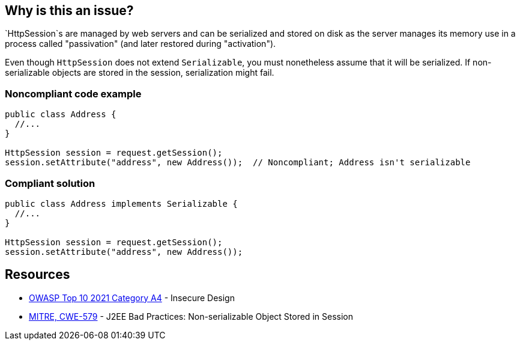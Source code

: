 == Why is this an issue?

`HttpSession`s are managed by web servers and can be serialized and stored on disk as the server manages its memory use in a process called "passivation" (and later restored during "activation").

Even though `HttpSession` does not extend `Serializable`, you must nonetheless assume that it will be serialized.
If non-serializable objects are stored in the session, serialization might fail.


=== Noncompliant code example

[source,java,diff-id=1,diff-type=noncompliant]
----
public class Address {
  //...
}

HttpSession session = request.getSession();
session.setAttribute("address", new Address());  // Noncompliant; Address isn't serializable
----

=== Compliant solution
[source,java,diff-id=1,diff-type=compliant]
----
public class Address implements Serializable {
  //...
}

HttpSession session = request.getSession();
session.setAttribute("address", new Address());
----

== Resources

* https://owasp.org/Top10/A04_2021-Insecure_Design/[OWASP Top 10 2021 Category A4] - Insecure Design
* https://cwe.mitre.org/data/definitions/579[MITRE, CWE-579] - J2EE Bad Practices: Non-serializable Object Stored in Session


ifdef::env-github,rspecator-view[]

'''
== Implementation Specification
(visible only on this page)

=== Message

Make "xxx" serializable or don't store it in the session.


'''
== Comments And Links
(visible only on this page)

=== on 27 Feb 2015, 21:11:59 Freddy Mallet wrote:
@Ann, we can link this rule to http://cwe.mitre.org/data/definitions/579.html[CWE-579]: "J2EE Bad Practices: Non-serializable Object Stored in Session"

=== on 15 Feb 2016, 19:12:14 Ann Campbell wrote:
This maps to https://www.securecoding.cert.org/confluence/x/EYDeBw[CERT MSC08-J.] but I'm not adding a reference field value or a See entry because the CERT version is currently a stub.

endif::env-github,rspecator-view[]
